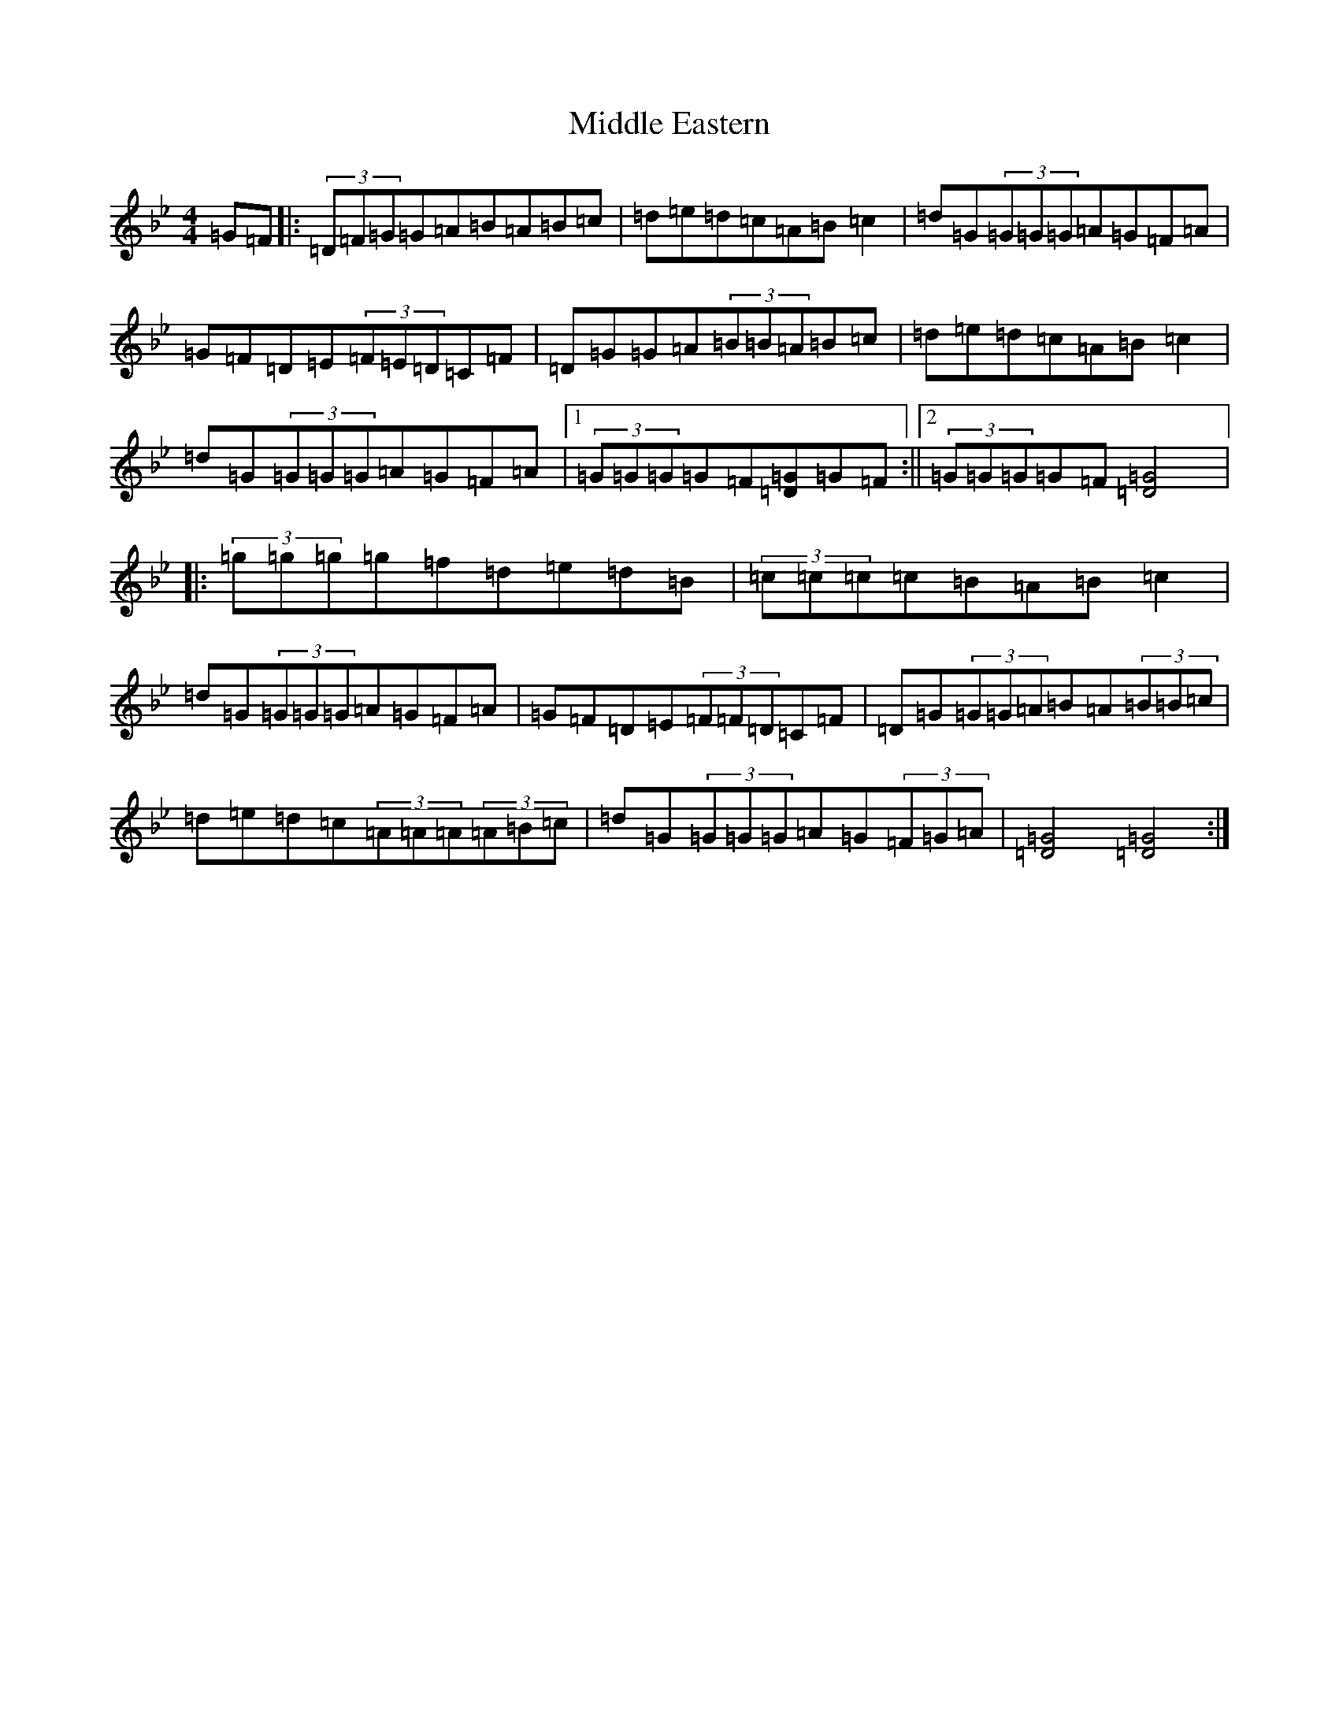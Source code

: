 X: 22770
T: Middle Eastern
S: https://thesession.org/tunes/19013#setting37309
Z: A Dorian
R: polka
M:4/4
L:1/8
K: C Dorian
=G=F|:(3=D=F=G=G=A=B=A=B=c|=d=e=d=c=A=B=c2|=d=G(3=G=G=G=A=G=F=A|=G=F=D=E(3=F=E=D=C=F|=D=G=G=A(3=B=B=A=B=c|=d=e=d=c=A=B=c2|=d=G(3=G=G=G=A=G=F=A|1(3=G=G=G=G=F[=G=D]=G=F:||2(3=G=G=G=G=F[=G4=D4]|:(3=g=g=g=g=f=d=e=d=B|(3=c=c=c=c=B=A=B=c2|=d=G(3=G=G=G=A=G=F=A|=G=F=D=E(3=F=F=D=C=F|=D=G(3=G=G=A=B=A(3=B=B=c|=d=e=d=c(3=A=A=A(3=A=B=c|=d=G(3=G=G=G=A=G(3=F=G=A|[=G4=D4][=G4=D4]:|